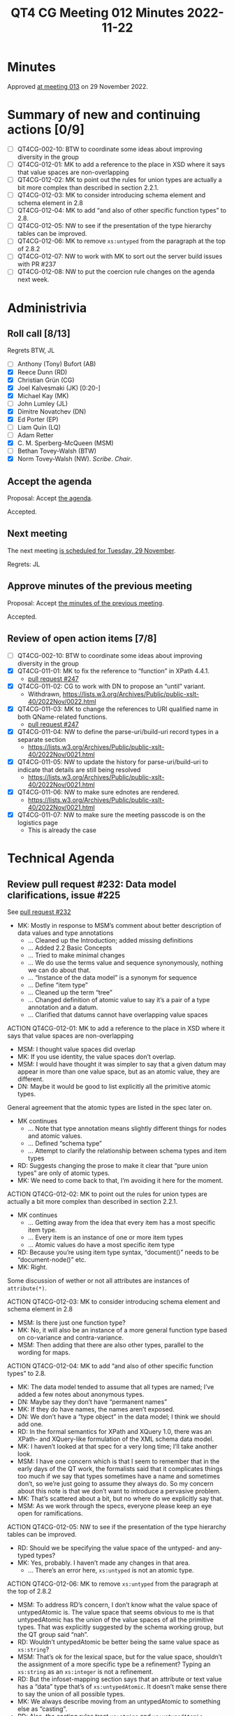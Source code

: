 :PROPERTIES:
:ID:       30DE8F65-3ECC-4BB6-821D-8C5E57959585
:END:
#+title: QT4 CG Meeting 012 Minutes 2022-11-22
#+author: Norm Tovey-Walsh
#+filetags: :qt4cg:
#+options: html-style:nil h:6
#+html_head: <link rel="stylesheet" type="text/css" href="/meeting/css/htmlize.css"/>
#+html_head: <link rel="stylesheet" type="text/css" href="../../../css/style.css"/>
#+options: author:nil email:nil creator:nil timestamp:nil
#+startup: showall

* Minutes
:PROPERTIES:
:unnumbered: t
:CUSTOM_ID: minutes
:END:

Approved [[./11-29.html][at meeting 013]] on 29 November 2022.

* Summary of new and continuing actions [0/9]
:PROPERTIES:
:unnumbered: t
:CUSTOM_ID: new-actions
:END:

+ [ ] QT4CG-002-10: BTW to coordinate some ideas about improving diversity in the group
+ [ ] QT4CG-012-01: MK to add a reference to the place in XSD where it says that value spaces are non-overlapping
+ [ ] QT4CG-012-02: MK to point out the rules for union types are actually a bit more complex than described in section 2.2.1.
+ [ ] QT4CG-012-03: MK to consider introducing schema element and schema element in 2.8
+ [ ] QT4CG-012-04: MK to add “and also of other specific function types” to 2.8.
+ [ ] QT4CG-012-05: NW to see if the presentation of the type hierarchy tables can be improved.
+ [ ] QT4CG-012-06: MK to remove ~xs:untyped~ from the paragraph at the top of 2.8.2
+ [ ] QT4CG-012-07: NW to work with MK to sort out the server build issues with PR #237
+ [ ] QT4CG-012-08: NW to put the coercion rule changes on the agenda next week.

* Administrivia
:PROPERTIES:
:CUSTOM_ID: administrivia
:END:

** Roll call [8/13]
:PROPERTIES:
:CUSTOM_ID: roll-call
:END:

Regrets BTW, JL

+ [ ] Anthony (Tony) Bufort (AB)
+ [X] Reece Dunn (RD)
+ [X] Christian Grün (CG)
+ [X] Joel Kalvesmaki (JK) [0:20-]
+ [X] Michael Kay (MK)
+ [ ] John Lumley (JL)
+ [X] Dimitre Novatchev (DN)
+ [X] Ed Porter (EP)
+ [ ] Liam Quin (LQ)
+ [ ] Adam Retter
+ [X] C. M. Sperberg-McQueen (MSM)
+ [ ] Bethan Tovey-Walsh (BTW)
+ [X] Norm Tovey-Walsh (NW). /Scribe/. /Chair/.

** Accept the agenda
:PROPERTIES:
:CUSTOM_ID: agenda
:END:

Proposal: Accept [[../../agenda/2022/11-22.html][the agenda]].

Accepted.

** Next meeting
:PROPERTIES:
:CUSTOM_ID: next-meeting
:END:

The next meeting [[../../agenda/2022/11-29.html][is scheduled for Tuesday, 29 November]].

Regrets: JL

** Approve minutes of the previous meeting
:PROPERTIES:
:CUSTOM_ID: approve-minutes
:END:

Proposal: Accept [[../../minutes/2022/11-15.html][the minutes of the previous meeting]].

Accepted.

** Review of open action items [7/8]
:PROPERTIES:
:CUSTOM_ID: open-actions
:END:

+ [ ] QT4CG-002-10: BTW to coordinate some ideas about improving diversity in the group
+ [X] QT4CG-011-01: MK to fix the reference to “function” in XPath 4.4.1.
  + [[https://qt4cg.org/dashboard/#pr-247][pull request #247]]
+ [X] QT4CG-011-02: CG to work with DN to propose an “until” variant.
  + Withdrawn, https://lists.w3.org/Archives/Public/public-xslt-40/2022Nov/0022.html
+ [X] QT4CG-011-03: MK to change the references to URI qualified name in both QName-related functions.
  + [[https://qt4cg.org/dashboard/#pr-247][pull request #247]]
+ [X] QT4CG-011-04: NW to define the parse-uri/build-uri record types in a separate section
  + https://lists.w3.org/Archives/Public/public-xslt-40/2022Nov/0021.html
+ [X] QT4CG-011-05: NW to update the history for parse-uri/build-uri to indicate that details are still being resolved
  + https://lists.w3.org/Archives/Public/public-xslt-40/2022Nov/0021.html
+ [X] QT4CG-011-06: NW to make sure ednotes are rendered.
  + https://lists.w3.org/Archives/Public/public-xslt-40/2022Nov/0021.html
+ [X] QT4CG-011-07: NW to make sure the meeting passcode is on the logistics page
  + This is already the case

* Technical Agenda
:PROPERTIES:
:CUSTOM_ID: technical-agenda
:END:

** Review pull request #232: Data model clarifications, issue #225
:PROPERTIES:
:CUSTOM_ID: pr-data-model
:END:

See [[https://qt4cg.org/dashboard/#pr-232][pull request #232]] 

+ MK: Mostly in response to MSM’s comment about better description of data
  values and type annotations
  + … Cleaned up the Introduction; added missing definitions
  + … Added 2.2 Basic Concepts
  + … Tried to make minimal changes
  + … We do use the terms value and sequence synonymously, nothing we
    can do about that.
  + … “Instance of the data model” is a synonym for sequence
  + … Define “item type”
  + … Cleaned up the term “tree”
  + … Changed definition of atomic value to say it’s a pair of a type
    annotation and a datum.
  + … Clarified that datums cannot have overlapping value spaces

ACTION QT4CG-012-01: MK to add a reference to the place in XSD where it says that value spaces are non-overlapping

+ MSM: I thought value spaces did overlap
+ MK: If you use identity, the value spaces don’t overlap.
+ MSM: I would have thought it was simpler to say that a given datum
  may appear in more than one value space, but as an atomic value,
  they are different.
+ DN: Maybe it would be good to list explicitly all the primitive atomic types.

General agreement that the atomic types are listed in the spec later on.

+ MK continues
  + … Note that type annotation means slightly different things for
    nodes and atomic values.
  + … Defined “schema type”
  + … Attempt to clarify the relationship between schema types and item types

+ RD: Suggests changing the prose to make it clear that “pure union
  types” are only of atomic types.
+ MK: We need to come back to that, I’m avoiding it here for the moment.

ACTION QT4CG-012-02: MK to point out the rules for union types are actually a bit more complex than described in section 2.2.1.

+ MK continues
  + … Getting away from the idea that every item has a most specific
    item type.
  + … Every item is an instance of one or more item types
  + … Atomic values do have a most specific item type

+ RD: Because you’re using item type syntax, “document()” needs to be
  “document-node()” etc.
+ MK: Right.

Some discussion of wether or not all attributes are instances of ~attribute(*)~.

ACTION QT4CG-012-03: MK to consider introducing schema element and schema element in 2.8

+ MSM: Is there just one function type?
+ MK: No, it will also be an instance of a more general function type
  based on co-variance and contra-variance.
+ MSM: Then adding that there are also other types, parallel to the
  wording for maps.

ACTION QT4CG-012-04: MK to add “and also of other specific function types” to 2.8.

+ MK: The data model tended to assume that all types are named; I’ve
  added a few notes about anonymous types.
+ DN: Maybe say they don’t have “permanent names”
+ MK: If they do have names, the names aren’t exposed.
+ DN: We don’t have a “type object” in the data model; I think we
  should add one.
+ RD: In the formal semantics for XPath and XQuery 1.0, there was an
  XPath- and XQuery-like formulation of the XML schema data model.
+ MK: I haven’t looked at that spec for a very long time; I’ll take
  another look.
+ MSM: I have one concern which is that I seem to remember that in the
  early days of the QT work, the formalists said that it complicates
  things too much if we say that types sometimes have a name and
  sometimes don’t, so we’re just going to assume they always do. So my
  concern about this note is that we don’t want to introduce a
  pervasive problem.
+ MK: That’s scattered about a bit, but no where do we explicitly say
  that.
+ MSM: As we work through the specs, everyone please keep an eye open
  for ramifications.

ACTION QT4CG-012-05: NW to see if the presentation of the type hierarchy tables can be improved.

+ RD: Should we be specifying the value space of the untyped- and
  any-typed types?
+ MK: Yes, probably. I haven’t made any changes in that area.
  + … There’s an error here, ~xs:untyped~ is not an atomic type.

ACTION QT4CG-012-06: MK to remove ~xs:untyped~ from the paragraph at the top of 2.8.2

+ MSM: To address RD’s concern, I don’t know what the value space of
  untypedAtomic is. The value space that seems obvious to me is that
  untypedAtomic has the union of the value spaces of all the primitive
  types. That was explicitly suggested by the schema working group,
  but the QT group said “nah”.
+ RD: Wouldn’t untypedAtomic be better being the same value space as ~xs:string~?
+ MSM: That’s ok for the lexical space, but for the value space,
  shouldn’t the assignment of a more specific type be a refinement?
  Typing an ~xs:string~ as an ~xs:integer~ is not a refinement.
+ RD: But the infoset-mapping section says that an attribute or text
  value has a “data” type that’s of ~xs:untypedAtomic~. It doesn’t make
  sense there to say the union of all possible types.
+ MK: We always describe moving from an untypedAtomic to something
  else as “casting”.
+ RD: Also, the casting rules treat ~xs:string~ and ~xs:untypedAtomic~
  identically.
+ MK: They’re identical for nearly all purposes except for the
  behavior of the coercion rules.

Proposal: accept this PR.

Accepted.

** Review pull request #237: XSL conditionals
:PROPERTIES:
:CUSTOM_ID: xsl-conditionals
:END:

See [[https://qt4cg.org/dashboard/#pr-237][pull request #237]]

+ MK: I did a revised PR that was responsive to the actions I was
  given, but also went a little further. It builds locally but not on
  the server.

ACTION QT4CG-012-07: NW to work with MK to sort out the server build issues with PR #237

** Review pull request #247
:PROPERTIES:
:CUSTOM_ID: pr-qt4cg-011-01
:END:

See [[https://qt4cg.org/dashboard/#pr-247][pull request #247]] which resolves MK actions QT4CG-011-01 and QT4CG-011-03

+ MK: The first is completely trivial, just a one word change.

On review, these are just markup fixes.

Proposal: Accept this PR.

Accepted.

** Review pull request #249: fn:items-at, issue #213
:PROPERTIES:
:CUSTOM_ID: pr-items-at
:END:

See [[https://qt4cg.org/dashboard/#pr-249][pull request #249]]

+ MK reviews ~fn:items-at()~
  + … One doubt I had is that the most common use is going to be a
    single number, so it’s not clear if ~item-at~ would be better. But
    I used the plural.
  + … The use cases for this are primarily where the square bracket
    predicate notation gives you problems with the context item.
  + … The use cases for returning multiple items are sometimes
    equivalent to subsequence
  + … One point of detail is should this be like substring and
    subsequence and take ~xs:double~ instead of integers.
  + … We had a big debate about this with respect to functions we
    added before. I think we got that right, the explicit cast is
    useful and the cases where it’s needed are quite rare.
  + … If you use ~xs:double~ you have to talk about what happens if
    it’s not an exact whole number.
+ CG: How about ~xs:nonNegativeInteger~?
+ MK: Yes, once we get the coercion rules sorted out.
+ MSM: I can still cast to ~xs:integer~, yes?
+ MK: Yes, if we accept the change to the coercion rules.
+ DN: I think it might be useful to allow negative integers, which
  take from the end, like Python
+ DN: We should add a corresponding array function, ~fn:members-at()~?
+ MK: If we do add negative numbers, we should add it everywhere that
  it’s appropriate, for example ~fn:remove()~.

ACTION QT4CG-012-08: NW to put the coercion rule changes on the agenda next week.

NW asks if there’s any possibility of harmonizing arrays and sequences
for functions?

+ MK: I’ve proposed a way to parcel and unparcel arrays and sequences
  so that it’s easier. But it’s hard to make that nice and usable
  without explicit parceling.
+ RD: If we had explicit union types, we could…
+ MK: No, we couldn’t, we have this wretched problem that an array is
  a sequence of length one.

Returning to items-at…

+ CD: I think doubles would be better than integers because that would
  make it easier to rewrite predicates to this function. But you could
  say that was an optimization issue not something a user has to be
  concerned about?

The CG is not moved to make that change.

Proposal: Accept this PR

Accepted.

** Review pull request #250: fn:foot, etc.
:PROPERTIES:
:CUSTOM_ID: pr-fn-foot
:END:

See [[https://qt4cg.org/dashboard/#pr-250][pull request #250]]

+ DN: I find the names not good, especially ~truncate~. Where
  ~head~ / ~tail~ make a pair, ~foot~ / ~truncate~ don’t. I proposed ~heel~. We
  could also consider ~root~ / ~stalk~. The other thing that’s more serious
  is that the corresponding functions for arrays will raise exceptions
  when the first argument is the empty sequence, but here we’re
  returning the empty sequence. The semantics are not similar. I think
  an additional argument that has a default to raise an exception.
+ MK: The issue of array bounds checking is a very good issue and a
  very difficult one. I think it’s indefensible that we have array
  bounds checking on arrays and not sequences. It’s a classic working
  group kind of artifact that introduces an enormous non-orthogonality
  in the language. At the same time, that’s a problem that’s
  enormously difficult to fix. I tend to want to keep things
  consistent whenever possible.

Out of time.

* Any other business
:PROPERTIES:
:CUSTOM_ID: any-other-business
:END:

+ RD: Can folks look over my parse-html PR?
+ MK: That’s good work, and needs careful review.
+ CG: I proposed in email that we could reference issues from the QT
  specs with the hash symbol and a number. Then we’d get linking from
  PRs to issues and commits.
+ NW: Good idea.
